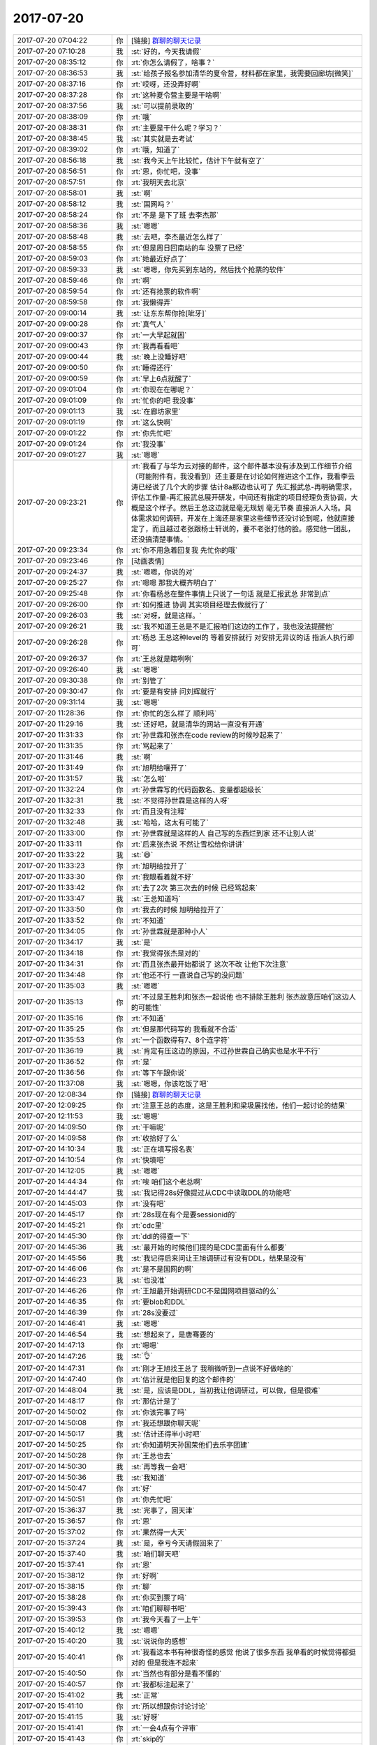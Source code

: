 2017-07-20
-------------

.. list-table::
   :widths: 25, 1, 60

   * - 2017-07-20 07:04:22
     - 你
     - [链接] `群聊的聊天记录 <https://support.weixin.qq.com/cgi-bin/mmsupport-bin/readtemplate?t=page/favorite_record__w_unsupport>`_
   * - 2017-07-20 07:10:28
     - 我
     - :st:`好的，今天我请假`
   * - 2017-07-20 08:35:12
     - 你
     - :rt:`你怎么请假了，啥事？`
   * - 2017-07-20 08:36:53
     - 我
     - :st:`给孩子报名参加清华的夏令营，材料都在家里，我需要回廊坊[微笑]`
   * - 2017-07-20 08:37:16
     - 你
     - :rt:`哎呀，还没弄好啊`
   * - 2017-07-20 08:37:28
     - 你
     - :rt:`这种夏令营主要是干啥啊`
   * - 2017-07-20 08:37:56
     - 我
     - :st:`可以提前录取的`
   * - 2017-07-20 08:38:09
     - 你
     - :rt:`哦`
   * - 2017-07-20 08:38:31
     - 你
     - :rt:`主要是干什么呢？学习？`
   * - 2017-07-20 08:38:45
     - 我
     - :st:`其实就是去考试`
   * - 2017-07-20 08:39:02
     - 你
     - :rt:`哦，知道了`
   * - 2017-07-20 08:56:18
     - 我
     - :st:`我今天上午比较忙，估计下午就有空了`
   * - 2017-07-20 08:56:51
     - 你
     - :rt:`恩，你忙吧，没事`
   * - 2017-07-20 08:57:51
     - 你
     - :rt:`我明天去北京`
   * - 2017-07-20 08:58:01
     - 我
     - :st:`啊`
   * - 2017-07-20 08:58:12
     - 我
     - :st:`国网吗？`
   * - 2017-07-20 08:58:24
     - 你
     - :rt:`不是 是下了班 去李杰那`
   * - 2017-07-20 08:58:36
     - 我
     - :st:`嗯嗯`
   * - 2017-07-20 08:58:48
     - 我
     - :st:`去吧，李杰最近怎么样了`
   * - 2017-07-20 08:58:55
     - 你
     - :rt:`但是周日回南站的车 没票了已经`
   * - 2017-07-20 08:59:03
     - 你
     - :rt:`她最近好点了`
   * - 2017-07-20 08:59:33
     - 我
     - :st:`嗯嗯，你先买到东站的，然后找个抢票的软件`
   * - 2017-07-20 08:59:46
     - 你
     - :rt:`啊`
   * - 2017-07-20 08:59:54
     - 你
     - :rt:`还有抢票的软件啊`
   * - 2017-07-20 08:59:58
     - 你
     - :rt:`我懒得弄`
   * - 2017-07-20 09:00:14
     - 我
     - :st:`让东东帮你抢[呲牙]`
   * - 2017-07-20 09:00:28
     - 你
     - :rt:`真气人`
   * - 2017-07-20 09:00:37
     - 你
     - :rt:`一大早起就困`
   * - 2017-07-20 09:00:43
     - 你
     - :rt:`我再看看吧`
   * - 2017-07-20 09:00:44
     - 我
     - :st:`晚上没睡好吧`
   * - 2017-07-20 09:00:50
     - 你
     - :rt:`睡得还行`
   * - 2017-07-20 09:00:59
     - 你
     - :rt:`早上6点就醒了`
   * - 2017-07-20 09:01:04
     - 你
     - :rt:`你现在在哪呢？`
   * - 2017-07-20 09:01:09
     - 你
     - :rt:`忙你的吧 我没事`
   * - 2017-07-20 09:01:13
     - 我
     - :st:`在廊坊家里`
   * - 2017-07-20 09:01:19
     - 你
     - :rt:`这么快啊`
   * - 2017-07-20 09:01:22
     - 你
     - :rt:`你先忙吧`
   * - 2017-07-20 09:01:24
     - 你
     - :rt:`我没事`
   * - 2017-07-20 09:01:27
     - 我
     - :st:`嗯嗯`
   * - 2017-07-20 09:23:21
     - 你
     - :rt:`我看了与华为云对接的邮件，这个邮件基本没有涉及到工作细节介绍 （可能附件有，我没看到）还主要是在讨论如何推进这个工作，我看李云涛已经说了几个大的步骤 估计8a那边也认可了 先汇报武总-再明确需求，评估工作量-再汇报武总展开研发，中间还有指定的项目经理负责协调，大概是这个样子。然后王总这边就是毫无规划 毫无节奏 直接派人入场。具体需求如何调研，开发在上海还是家里这些细节还没讨论到呢，他就直接定了，而且越过老张跟杨士轩说的，要不老张打他的脸。感觉他一团乱，还没搞清楚事情。`
   * - 2017-07-20 09:23:34
     - 你
     - :rt:`你不用急着回复我 先忙你的哦`
   * - 2017-07-20 09:23:46
     - 你
     - [动画表情]
   * - 2017-07-20 09:24:37
     - 我
     - :st:`嗯嗯，你说的对`
   * - 2017-07-20 09:25:27
     - 你
     - :rt:`嗯嗯 那我大概齐明白了`
   * - 2017-07-20 09:25:48
     - 你
     - :rt:`你看杨总在整件事情上只说了一句话 就是汇报武总 非常到点`
   * - 2017-07-20 09:26:00
     - 你
     - :rt:`如何推进 协调 其实项目经理去做就行了`
   * - 2017-07-20 09:26:03
     - 我
     - :st:`对呀，就是这样。`
   * - 2017-07-20 09:26:21
     - 我
     - :st:`我不知道王总是不是汇报咱们这边的工作了，我也没法提醒他`
   * - 2017-07-20 09:26:28
     - 你
     - :rt:`杨总 王总这种level的 等着安排就行 对安排无异议的话 指派人执行即可`
   * - 2017-07-20 09:26:37
     - 你
     - :rt:`王总就是瞎咧咧`
   * - 2017-07-20 09:26:40
     - 我
     - :st:`嗯嗯`
   * - 2017-07-20 09:30:38
     - 你
     - :rt:`别管了`
   * - 2017-07-20 09:30:47
     - 你
     - :rt:`要是有安排 问刘辉就行`
   * - 2017-07-20 09:31:14
     - 我
     - :st:`嗯嗯`
   * - 2017-07-20 11:28:36
     - 你
     - :rt:`你忙的怎么样了 顺利吗`
   * - 2017-07-20 11:29:16
     - 我
     - :st:`还好吧，就是清华的网站一直没有开通`
   * - 2017-07-20 11:31:33
     - 你
     - :rt:`孙世霖和张杰在code review的时候吵起来了`
   * - 2017-07-20 11:31:35
     - 你
     - :rt:`骂起来了`
   * - 2017-07-20 11:31:46
     - 我
     - :st:`啊`
   * - 2017-07-20 11:31:49
     - 你
     - :rt:`旭明给嚷开了`
   * - 2017-07-20 11:31:57
     - 我
     - :st:`怎么啦`
   * - 2017-07-20 11:32:24
     - 你
     - :rt:`孙世霖写的代码函数名、变量都超级长`
   * - 2017-07-20 11:32:31
     - 我
     - :st:`不觉得孙世霖是这样的人呀`
   * - 2017-07-20 11:32:33
     - 你
     - :rt:`而且没有注释`
   * - 2017-07-20 11:32:48
     - 我
     - :st:`哈哈，这太有可能了`
   * - 2017-07-20 11:33:00
     - 你
     - :rt:`孙世霖就是这样的人 自己写的东西烂到家 还不让别人说`
   * - 2017-07-20 11:33:11
     - 你
     - :rt:`后来张杰说 不然让雪松给你讲讲`
   * - 2017-07-20 11:33:22
     - 我
     - :st:`😄`
   * - 2017-07-20 11:33:23
     - 你
     - :rt:`旭明给拉开了`
   * - 2017-07-20 11:33:30
     - 你
     - :rt:`我眼看着就不好`
   * - 2017-07-20 11:33:42
     - 你
     - :rt:`去了2次 第三次去的时候 已经骂起来`
   * - 2017-07-20 11:33:47
     - 我
     - :st:`王总知道吗`
   * - 2017-07-20 11:33:50
     - 你
     - :rt:`我去的时候 旭明给拉开了`
   * - 2017-07-20 11:33:52
     - 你
     - :rt:`不知道`
   * - 2017-07-20 11:34:05
     - 你
     - :rt:`孙世霖就是那种小人`
   * - 2017-07-20 11:34:17
     - 我
     - :st:`是`
   * - 2017-07-20 11:34:18
     - 你
     - :rt:`我觉得张杰是对的`
   * - 2017-07-20 11:34:31
     - 你
     - :rt:`而且张杰最开始都说了 这次不改 让他下次注意`
   * - 2017-07-20 11:34:48
     - 你
     - :rt:`他还不行 一直说自己写的没问题`
   * - 2017-07-20 11:35:03
     - 我
     - :st:`嗯嗯`
   * - 2017-07-20 11:35:13
     - 你
     - :rt:`不过是王胜利和张杰一起说他 也不排除王胜利 张杰故意压咱们这边人的可能性`
   * - 2017-07-20 11:35:16
     - 你
     - :rt:`不知道`
   * - 2017-07-20 11:35:25
     - 你
     - :rt:`但是那代码写的 我看就不合适`
   * - 2017-07-20 11:35:53
     - 你
     - :rt:`一个函数得有7、8个连字符`
   * - 2017-07-20 11:36:19
     - 我
     - :st:`肯定有压这边的原因，不过孙世霖自己确实也是水平不行`
   * - 2017-07-20 11:36:52
     - 你
     - :rt:`是`
   * - 2017-07-20 11:36:56
     - 你
     - :rt:`等下午跟你说`
   * - 2017-07-20 11:37:08
     - 我
     - :st:`嗯嗯，你该吃饭了吧`
   * - 2017-07-20 12:08:34
     - 你
     - [链接] `群聊的聊天记录 <https://support.weixin.qq.com/cgi-bin/mmsupport-bin/readtemplate?t=page/favorite_record__w_unsupport>`_
   * - 2017-07-20 12:09:25
     - 你
     - :rt:`注意王总的态度，这是王胜利和梁圾展找他，他们一起讨论的结果`
   * - 2017-07-20 12:11:53
     - 我
     - :st:`嗯嗯`
   * - 2017-07-20 14:09:50
     - 你
     - :rt:`干嘛呢`
   * - 2017-07-20 14:09:58
     - 你
     - :rt:`收拾好了么`
   * - 2017-07-20 14:10:34
     - 我
     - :st:`正在填写报名表`
   * - 2017-07-20 14:10:54
     - 你
     - :rt:`快填吧`
   * - 2017-07-20 14:12:05
     - 我
     - :st:`嗯嗯`
   * - 2017-07-20 14:44:34
     - 你
     - :rt:`唉 咱们这个老总啊`
   * - 2017-07-20 14:44:47
     - 我
     - :st:`我记得28s好像提过从CDC中读取DDL的功能吧`
   * - 2017-07-20 14:45:03
     - 你
     - :rt:`没有吧`
   * - 2017-07-20 14:45:17
     - 你
     - :rt:`28s现在有个是要sessionid的`
   * - 2017-07-20 14:45:21
     - 你
     - :rt:`cdc里`
   * - 2017-07-20 14:45:30
     - 你
     - :rt:`ddl的得查一下`
   * - 2017-07-20 14:45:36
     - 我
     - :st:`最开始的时候他们提的是CDC里面有什么都要`
   * - 2017-07-20 14:45:56
     - 我
     - :st:`我记得后来问让王旭调研过有没有DDL，结果是没有`
   * - 2017-07-20 14:46:06
     - 你
     - :rt:`是不是国网的啊`
   * - 2017-07-20 14:46:23
     - 我
     - :st:`也没准`
   * - 2017-07-20 14:46:26
     - 你
     - :rt:`王旭最开始调研CDC不是国网项目驱动的么`
   * - 2017-07-20 14:46:35
     - 你
     - :rt:`要blob和DDL`
   * - 2017-07-20 14:46:39
     - 你
     - :rt:`28s没要过`
   * - 2017-07-20 14:46:41
     - 我
     - :st:`嗯嗯`
   * - 2017-07-20 14:46:54
     - 我
     - :st:`想起来了，是唐骞要的`
   * - 2017-07-20 14:47:13
     - 你
     - :rt:`嗯嗯`
   * - 2017-07-20 14:47:26
     - 我
     - :st:`👌`
   * - 2017-07-20 14:47:31
     - 你
     - :rt:`刚才王旭找王总了 我稍微听到一点说不好做啥的`
   * - 2017-07-20 14:47:40
     - 你
     - :rt:`估计就是他回复的这个邮件的`
   * - 2017-07-20 14:48:04
     - 我
     - :st:`是，应该是DDL，当初我让他调研过，可以做，但是很难`
   * - 2017-07-20 14:48:17
     - 你
     - :rt:`那估计是了`
   * - 2017-07-20 14:50:02
     - 你
     - :rt:`你该完事了吗`
   * - 2017-07-20 14:50:08
     - 你
     - :rt:`我还想跟你聊天呢`
   * - 2017-07-20 14:50:17
     - 我
     - :st:`估计还得半小时吧`
   * - 2017-07-20 14:50:25
     - 你
     - :rt:`你知道明天孙国荣他们去乐亭团建`
   * - 2017-07-20 14:50:28
     - 你
     - :rt:`王总也去`
   * - 2017-07-20 14:50:30
     - 我
     - :st:`再等我一会吧`
   * - 2017-07-20 14:50:36
     - 我
     - :st:`我知道`
   * - 2017-07-20 14:50:47
     - 你
     - :rt:`好`
   * - 2017-07-20 14:50:51
     - 你
     - :rt:`你先忙吧`
   * - 2017-07-20 15:36:37
     - 我
     - :st:`完事了，回天津`
   * - 2017-07-20 15:36:57
     - 你
     - :rt:`恩`
   * - 2017-07-20 15:37:02
     - 你
     - :rt:`果然得一大天`
   * - 2017-07-20 15:37:24
     - 我
     - :st:`是，幸亏今天请假回来了`
   * - 2017-07-20 15:37:40
     - 我
     - :st:`咱们聊天吧`
   * - 2017-07-20 15:37:41
     - 你
     - :rt:`恩`
   * - 2017-07-20 15:38:12
     - 你
     - :rt:`好啊`
   * - 2017-07-20 15:38:15
     - 你
     - :rt:`聊`
   * - 2017-07-20 15:38:28
     - 你
     - :rt:`你买到票了吗`
   * - 2017-07-20 15:39:43
     - 你
     - :rt:`咱们聊聊书吧`
   * - 2017-07-20 15:39:53
     - 你
     - :rt:`我今天看了一上午`
   * - 2017-07-20 15:40:12
     - 我
     - :st:`嗯嗯`
   * - 2017-07-20 15:40:20
     - 我
     - :st:`说说你的感想`
   * - 2017-07-20 15:40:41
     - 你
     - :rt:`我看这本书有种很奇怪的感觉 他说了很多东西 我单看的时候觉得都挺对的 但是我连不起来`
   * - 2017-07-20 15:40:50
     - 你
     - :rt:`当然也有部分是看不懂的`
   * - 2017-07-20 15:40:57
     - 你
     - :rt:`我都标注起来了`
   * - 2017-07-20 15:41:02
     - 我
     - :st:`正常`
   * - 2017-07-20 15:41:10
     - 你
     - :rt:`所以想跟你讨论讨论`
   * - 2017-07-20 15:41:15
     - 我
     - :st:`好呀`
   * - 2017-07-20 15:41:41
     - 你
     - :rt:`一会4点有个评审`
   * - 2017-07-20 15:41:43
     - 你
     - :rt:`skip的`
   * - 2017-07-20 15:41:48
     - 你
     - :rt:`说到哪算哪 啊`
   * - 2017-07-20 15:41:59
     - 我
     - :st:`嗯嗯`
   * - 2017-07-20 15:42:20
     - 你
     - :rt:`首先说说leader  manager owner 吧 用l,m,o指代一下啊`
   * - 2017-07-20 15:42:32
     - 我
     - :st:`好`
   * - 2017-07-20 15:42:37
     - 你
     - :rt:`我现在大概明白leader owner了`
   * - 2017-07-20 15:42:49
     - 你
     - :rt:`但是我又不怎么明白m了`
   * - 2017-07-20 15:43:35
     - 你
     - :rt:`manager是官对吗？`
   * - 2017-07-20 15:43:46
     - 你
     - :rt:`不是职能称谓`
   * - 2017-07-20 15:43:53
     - 我
     - :st:`不是，是角色`
   * - 2017-07-20 15:43:54
     - 你
     - :rt:`跟leader 和owner 不一样`
   * - 2017-07-20 15:44:04
     - 我
     - :st:`嗯嗯`
   * - 2017-07-20 15:44:23
     - 你
     - :rt:`你先听我说啊`
   * - 2017-07-20 15:44:29
     - 我
     - :st:`恩`
   * - 2017-07-20 15:44:30
     - 你
     - :rt:`然后你纠正我说的`
   * - 2017-07-20 15:44:49
     - 你
     - :rt:`manager好像要比l和o大`
   * - 2017-07-20 15:45:04
     - 你
     - :rt:`leader 是做事的 owner是负责的`
   * - 2017-07-20 15:45:09
     - 你
     - :rt:`这个比较好理解`
   * - 2017-07-20 15:45:46
     - 你
     - :rt:`因为有一部分是说manager 是做事的 还是管理的`
   * - 2017-07-20 15:47:44
     - 你
     - :rt:`说的是manager要是一旦xxx  团队中有1/3的理性利己者 就会不把做事作为第一要务 而是投管理者的所好`
   * - 2017-07-20 15:47:50
     - 你
     - :rt:`我给你找找那一段啊`
   * - 2017-07-20 16:59:02
     - 我
     - :st:`还没开完吗`
   * - 2017-07-20 17:00:57
     - 你
     - :rt:`开完了`
   * - 2017-07-20 17:01:02
     - 你
     - :rt:`累死我了`
   * - 2017-07-20 17:01:26
     - 我
     - :st:`赶紧歇会吧`
   * - 2017-07-20 17:01:47
     - 你
     - :rt:`不过没被问倒 庆幸`
   * - 2017-07-20 17:02:27
     - 你
     - :rt:`还回答旭明的一个问题`
   * - 2017-07-20 17:02:43
     - 我
     - :st:`嗯嗯`
   * - 2017-07-20 17:03:12
     - 你
     - :rt:`最后张杰说：这篇文档什么都不用改，就这样就行`
   * - 2017-07-20 17:03:16
     - 你
     - :rt:`我好开心啊`
   * - 2017-07-20 17:03:39
     - 你
     - :rt:`倒不是因为他肯定什么 关键是这个需求逻辑太难讲了`
   * - 2017-07-20 17:04:15
     - 你
     - :rt:`你回来了吗`
   * - 2017-07-20 17:05:14
     - 我
     - :st:`回来了。刚进门`
   * - 2017-07-20 17:05:28
     - 你
     - :rt:`先歇会 很热吧`
   * - 2017-07-20 17:06:26
     - 我
     - :st:`是`
   * - 2017-07-20 17:32:43
     - 你
     - :rt:`干啥呢`
   * - 2017-07-20 17:33:04
     - 我
     - :st:`没事了`
   * - 2017-07-20 17:33:09
     - 我
     - :st:`你呢`
   * - 2017-07-20 17:33:29
     - 你
     - :rt:`刚才刘杰找我 说工具组的要去团建 她负责`
   * - 2017-07-20 17:33:42
     - 你
     - :rt:`问我要上次团建的资料呢`
   * - 2017-07-20 17:34:13
     - 我
     - :st:`😄，她比你差远了`
   * - 2017-07-20 17:35:40
     - 你
     - :rt:`颜值不够`
   * - 2017-07-20 17:35:49
     - 我
     - :st:`就是`
   * - 2017-07-20 17:37:58
     - 我
     - :st:`你好点了吗`
   * - 2017-07-20 17:38:09
     - 你
     - :rt:`我咋了`
   * - 2017-07-20 17:38:18
     - 我
     - :st:`不是累坏了吗`
   * - 2017-07-20 17:39:41
     - 你
     - :rt:`没事了`
   * - 2017-07-20 17:40:13
     - 你
     - :rt:`王总让王旭的HER先停一下  先看CDC的`
   * - 2017-07-20 17:40:19
     - 我
     - :st:`嗯`
   * - 2017-07-20 17:40:37
     - 我
     - :st:`不过 CDC 这事很急吗`
   * - 2017-07-20 17:40:46
     - 我
     - :st:`是哪个项目用？`
   * - 2017-07-20 17:40:49
     - 你
     - :rt:`不知道`
   * - 2017-07-20 17:41:06
     - 你
     - :rt:`王志新的这个邮件是rd的 PICC项目`
   * - 2017-07-20 17:41:13
     - 你
     - :rt:`140`
   * - 2017-07-20 17:41:17
     - 你
     - :rt:`无所谓了`
   * - 2017-07-20 17:41:25
     - 你
     - :rt:`我就是跟你说下`
   * - 2017-07-20 17:41:32
     - 我
     - :st:`嗯嗯`
   * - 2017-07-20 17:41:51
     - 你
     - :rt:`王总都是单独跟王旭说的 在我们这屋说的`
   * - 2017-07-20 17:41:58
     - 你
     - :rt:`没啥事`
   * - 2017-07-20 17:42:01
     - 你
     - :rt:`一直说代码`
   * - 2017-07-20 17:42:10
     - 我
     - :st:`嗯`
   * - 2017-07-20 17:42:17
     - 你
     - :rt:`说让王旭预研  他对这部分代码也不熟`
   * - 2017-07-20 17:42:35
     - 你
     - :rt:`那本书的 咱们明天再讨论吧`
   * - 2017-07-20 17:43:49
     - 我
     - :st:`嗯`
   * - 2017-07-20 17:45:40
     - 我
     - :st:`大明王朝你看了吗`
   * - 2017-07-20 17:46:00
     - 你
     - :rt:`没呢 我最近看我的前半生`
   * - 2017-07-20 17:47:03
     - 我
     - :st:`嗯`
   * - 2017-07-20 17:51:23
     - 你
     - :rt:`今天早上知道你没来 我还挺失望`
   * - 2017-07-20 17:51:34
     - 我
     - :st:`啊，为啥呀`
   * - 2017-07-20 17:51:43
     - 你
     - :rt:`看不到你了啊`
   * - 2017-07-20 17:53:02
     - 我
     - :st:`嗯嗯，我也是。你说明天去北京，我以为明天也看不见你了`
   * - 2017-07-20 17:53:34
     - 你
     - :rt:`哈哈`
   * - 2017-07-20 17:53:47
     - 你
     - :rt:`最近特别想跟你聊天`
   * - 2017-07-20 17:53:59
     - 我
     - :st:`是吗？我也特别想`
   * - 2017-07-20 17:54:10
     - 你
     - :rt:`我发现咱们现在需要面谈了`
   * - 2017-07-20 17:54:48
     - 我
     - :st:`嗯嗯`
   * - 2017-07-20 17:55:33
     - 你
     - :rt:`可以谈的很透彻`
   * - 2017-07-20 17:55:34
     - 你
     - :rt:`哈哈`
   * - 2017-07-20 17:56:14
     - 我
     - :st:`是`
   * - 2017-07-20 17:56:36
     - 你
     - :rt:`发微信有时候我理解不清楚`
   * - 2017-07-20 17:56:49
     - 你
     - :rt:`我发现我脑子挺笨的 没你们那么灵活`
   * - 2017-07-20 17:56:57
     - 我
     - :st:`才没有呢`
   * - 2017-07-20 17:57:12
     - 我
     - :st:`你只是缺乏训练`
   * - 2017-07-20 17:57:13
     - 你
     - :rt:`我指的只是没有你 旭明啥的 比大多数都强`
   * - 2017-07-20 17:57:26
     - 你
     - :rt:`我跟张杰差不多`
   * - 2017-07-20 17:57:31
     - 你
     - :rt:`能绕他`
   * - 2017-07-20 17:57:32
     - 我
     - :st:`我们反应快是因为训练的多`
   * - 2017-07-20 17:57:42
     - 你
     - :rt:`但是绕不了旭明`
   * - 2017-07-20 17:57:49
     - 你
     - :rt:`也绕不了你`
   * - 2017-07-20 17:57:53
     - 我
     - :st:`哈哈`
   * - 2017-07-20 17:57:55
     - 你
     - :rt:`不过旭明情商比我低`
   * - 2017-07-20 17:58:09
     - 我
     - [动画表情]
   * - 2017-07-20 17:58:26
     - 你
     - :rt:`所谓 下人用器 中人用人 上人用势也`
   * - 2017-07-20 17:58:36
     - 我
     - :st:`哈哈`
   * - 2017-07-20 17:58:39
     - 你
     - :rt:`用人讲的是情商的能力`
   * - 2017-07-20 17:58:44
     - 你
     - :rt:`他不如我 哈哈`
   * - 2017-07-20 17:58:50
     - 你
     - :rt:`还有他颜值不如我`
   * - 2017-07-20 17:58:52
     - 你
     - :rt:`哈哈`
   * - 2017-07-20 17:58:54
     - 我
     - :st:`是`
   * - 2017-07-20 17:59:37
     - 我
     - :st:`你其实特别聪明`
   * - 2017-07-20 17:59:43
     - 你
     - :rt:`“用人无过于四种境界，其一，我以已为器，认为一已之力便足够了，别人不堪一用；其二，我以人为器，就是把别人当成工具来用；其三，人以已为器，就是别人愿意把自己当成工具，粉身以报；其四，人以我为器，就是别人觉得做什么事都是在为他自己，而最终成就了你。”`
       :rt:`摘录来自: 周爱民. “大道至易：实践者的思想”。 iBooks.`
   * - 2017-07-20 17:59:54
     - 我
     - :st:`嗯嗯`
   * - 2017-07-20 18:00:09
     - 你
     - :rt:`总结的太到位了`
   * - 2017-07-20 18:00:23
     - 你
     - :rt:`等明天有机会好好聊聊`
   * - 2017-07-20 18:00:33
     - 我
     - :st:`好`
   * - 2017-07-20 18:00:41
     - 你
     - :rt:`你知道吗 我觉得我守着你 跟守着个大金矿似的`
   * - 2017-07-20 18:00:47
     - 你
     - :rt:`可以一直淘金`
   * - 2017-07-20 18:01:09
     - 我
     - :st:`嗯嗯，同样的，你也是一个金矿`
   * - 2017-07-20 18:01:18
     - 我
     - :st:`总是能给我惊喜`
   * - 2017-07-20 18:03:46
     - 你
     - :rt:`真的吗？`
   * - 2017-07-20 18:03:51
     - 你
     - :rt:`我没气着你吗？`
   * - 2017-07-20 18:03:57
     - 你
     - :rt:`我以为我经常气你呢`
   * - 2017-07-20 18:04:09
     - 我
     - :st:`从来没有`
   * - 2017-07-20 18:04:26
     - 我
     - :st:`我现在真的不会生你的气`
   * - 2017-07-20 18:04:36
     - 你
     - :rt:`真的啊`
   * - 2017-07-20 18:04:43
     - 你
     - :rt:`其实很多时候还是我不了解你`
   * - 2017-07-20 18:04:52
     - 我
     - :st:`是的`
   * - 2017-07-20 18:05:08
     - 我
     - :st:`慢慢来`
   * - 2017-07-20 18:05:17
     - 你
     - :rt:`随着我认知的提高 会越来越了解你`
   * - 2017-07-20 18:05:20
     - 你
     - :rt:`是`
   * - 2017-07-20 18:05:21
     - 我
     - :st:`主要也是因为你对人性不了解`
   * - 2017-07-20 18:05:25
     - 你
     - :rt:`恩`
   * - 2017-07-20 18:05:41
     - 你
     - :rt:`书里说了 管理者其实是观察者`
   * - 2017-07-20 18:05:48
     - 我
     - :st:`没错`
   * - 2017-07-20 18:05:56
     - 你
     - :rt:`观察才是份内之事`
   * - 2017-07-20 18:06:02
     - 我
     - :st:`是`
   * - 2017-07-20 18:06:09
     - 你
     - :rt:`做事 是执行层的份内之事`
   * - 2017-07-20 18:06:42
     - 你
     - :rt:`好满足啊`
   * - 2017-07-20 18:06:53
     - 你
     - :rt:`感觉自己在慢慢的变强大`
   * - 2017-07-20 18:06:59
     - 我
     - :st:`哈哈`
   * - 2017-07-20 18:07:05
     - 你
     - :rt:`关键是我找到金矿了`
   * - 2017-07-20 18:07:13
     - 你
     - :rt:`够我用一辈子的`
   * - 2017-07-20 18:07:16
     - 你
     - :rt:`哈哈`
   * - 2017-07-20 18:07:22
     - 我
     - :st:`关键是你自己本身就是金子`
   * - 2017-07-20 18:07:32
     - 你
     - :rt:`我不奢望超过你 和你平起平坐我就心满意足了`
   * - 2017-07-20 18:07:43
     - 你
     - :rt:`所以你是我一辈子的大金矿`
   * - 2017-07-20 18:07:46
     - 你
     - :rt:`好开心`
   * - 2017-07-20 18:08:07
     - 我
     - :st:`哈哈，我也希望你能和我一样，这样咱俩就可以一起探讨人生了`
   * - 2017-07-20 18:08:24
     - 你
     - :rt:`等我学会了『自我否定』 我就变得更强大`
   * - 2017-07-20 18:08:34
     - 我
     - :st:`没错`
   * - 2017-07-20 18:08:35
     - 你
     - :rt:`不是学会了 是悟透了`
   * - 2017-07-20 18:08:51
     - 你
     - :rt:`我就是B级产品小汪了`
   * - 2017-07-20 18:08:56
     - 你
     - :rt:`B+`
   * - 2017-07-20 18:08:59
     - 你
     - :rt:`是吧`
   * - 2017-07-20 18:09:05
     - 我
     - :st:`是`
   * - 2017-07-20 18:09:48
     - 你
     - :rt:`前段时间 都不知道跟你学什么了`
   * - 2017-07-20 18:10:00
     - 你
     - :rt:`你看我们发现了多少未知的世界`
   * - 2017-07-20 18:10:06
     - 我
     - :st:`嗯嗯`
   * - 2017-07-20 18:10:16
     - 你
     - :rt:`我觉得是你的问题`
   * - 2017-07-20 18:10:18
     - 你
     - :rt:`哼`
   * - 2017-07-20 18:10:33
     - 你
     - :rt:`是作为导师的你不负责任`
   * - 2017-07-20 18:10:50
     - 我
     - :st:`是，我肯定是要负主要责任`
   * - 2017-07-20 18:11:07
     - 我
     - :st:`不过你也要负次要责任呀[偷笑]`
   * - 2017-07-20 18:11:20
     - 你
     - :rt:`那肯定得喽`
   * - 2017-07-20 18:11:26
     - 你
     - :rt:`除了你就是我了呗`
   * - 2017-07-20 18:11:45
     - 我
     - :st:`哈哈，我还以为你会说你没有责任呢`
   * - 2017-07-20 18:12:10
     - 你
     - :rt:`我也有`
   * - 2017-07-20 18:12:13
     - 你
     - :rt:`我不思进取`
   * - 2017-07-20 18:12:20
     - 你
     - :rt:`每次都指望你`
   * - 2017-07-20 18:12:28
     - 你
     - :rt:`不会自己寻道`
   * - 2017-07-20 18:12:47
     - 我
     - :st:`这个也不全是啦`
   * - 2017-07-20 18:12:55
     - 你
     - :rt:`我看书中有两词`
   * - 2017-07-20 18:13:09
     - 你
     - :rt:`官性 奴性`
   * - 2017-07-20 18:13:13
     - 你
     - :rt:`不是很理解`
   * - 2017-07-20 18:13:24
     - 我
     - :st:`先说奴性`
   * - 2017-07-20 18:13:29
     - 你
     - :rt:`这两个应该都是人性的一个侧面吧`
   * - 2017-07-20 18:13:35
     - 我
     - :st:`对呀`
   * - 2017-07-20 18:13:38
     - 你
     - :rt:`好`
   * - 2017-07-20 18:14:07
     - 我
     - :st:`刘畅那样的就是奴性，只要官职比她大，她就服从`
   * - 2017-07-20 18:14:34
     - 你
     - :rt:`哦`
   * - 2017-07-20 18:14:42
     - 你
     - :rt:`是绝对服从对吗`
   * - 2017-07-20 18:14:51
     - 你
     - :rt:`那为什么会有奴性`
   * - 2017-07-20 18:15:00
     - 我
     - :st:`对应的就是官性，因为自己是个官，所以要求别人对他都要所谓的尊重`
   * - 2017-07-20 18:15:23
     - 我
     - :st:`奴性就是一种获取利益的手段`
   * - 2017-07-20 18:15:35
     - 你
     - :rt:`嗯嗯`
   * - 2017-07-20 18:15:39
     - 我
     - :st:`拍马屁就是奴性的表现`
   * - 2017-07-20 18:16:21
     - 你
     - :rt:`嗯嗯`
   * - 2017-07-20 18:16:38
     - 你
     - :rt:`那奴性算不算理性的利己者`
   * - 2017-07-20 18:16:50
     - 你
     - :rt:`理性的利己者 这个概念你看到了吧`
   * - 2017-07-20 18:16:54
     - 我
     - :st:`我看了`
   * - 2017-07-20 18:16:57
     - 我
     - :st:`其实不算`
   * - 2017-07-20 18:16:58
     - 你
     - :rt:`嗯嗯`
   * - 2017-07-20 18:17:05
     - 你
     - :rt:`没有那么高明`
   * - 2017-07-20 18:17:08
     - 你
     - :rt:`对不对`
   * - 2017-07-20 18:17:15
     - 我
     - :st:`有的人的奴性其实不算理性`
   * - 2017-07-20 18:17:18
     - 我
     - :st:`对`
   * - 2017-07-20 18:17:20
     - 你
     - :rt:`只会在特定的场景下发挥作用`
   * - 2017-07-20 18:17:31
     - 你
     - :rt:`明白`
   * - 2017-07-20 18:17:45
     - 我
     - :st:`张杰可以算理性的利己者`
   * - 2017-07-20 18:17:59
     - 我
     - :st:`他自己能分析出来形势是不是对自己有利`
   * - 2017-07-20 18:18:07
     - 我
     - :st:`刘畅没有这个本事`
   * - 2017-07-20 18:18:08
     - 你
     - :rt:`算吗？`
   * - 2017-07-20 18:18:15
     - 我
     - :st:`算`
   * - 2017-07-20 18:18:16
     - 你
     - :rt:`稍等`
   * - 2017-07-20 18:18:38
     - 你
     - :rt:`“一个好的团队是不需要Manager的。因为Manager的收益并非来源于做事，而是来源于管理。反之，如果将这一收益方式置入团队中，例如，让“管理”或“在管理上的投资”成为衡量团队收益的标准时，那么围绕团队目标的、项目目标的“做事”就显得不那么要紧了。而一旦实施这种做法，那1/3的成员可能就会选择跟随管理层，并通过感情投资或夸大功绩等投机方法来获得收益。由于Manager离具体做事的层面通常很远，因此判断一个人的方法往往来自于组织性的考量，例如是否听话，是否好沟通，是否能信任，以及是否看起来“不错”。`
       :rt:`可见，搞坏团队的，正好是管理行为本身。”`
       :rt:`摘录来自: 周爱民. “大道至易：实践者的思想”。 iBooks.`
   * - 2017-07-20 18:19:28
     - 你
     - :rt:`我觉得张杰还不够`
   * - 2017-07-20 18:19:48
     - 你
     - :rt:`还有那么点傲骨`
   * - 2017-07-20 18:19:54
     - 你
     - :rt:`我觉得严丹应该是`
   * - 2017-07-20 18:19:57
     - 我
     - :st:`是`
   * - 2017-07-20 18:20:09
     - 我
     - :st:`人嘛，总是没有那么存粹的`
   * - 2017-07-20 18:20:16
     - 你
     - :rt:`是`
   * - 2017-07-20 18:20:24
     - 你
     - :rt:`这段话就是把我搞晕的`
   * - 2017-07-20 18:20:32
     - 你
     - :rt:`前两句感觉是矛盾的`
   * - 2017-07-20 18:21:00
     - 你
     - :rt:`你为什么不问问我觉得你是不是理性的利己者`
   * - 2017-07-20 18:21:17
     - 你
     - :rt:`说实话 我觉得你是个造势的人`
   * - 2017-07-20 18:21:24
     - 我
     - :st:`哈哈`
   * - 2017-07-20 18:21:33
     - 你
     - :rt:`理性的利己者是一个不能脱离团队的概念`
   * - 2017-07-20 18:21:35
     - 我
     - :st:`其实我还是在学造势`
   * - 2017-07-20 18:21:42
     - 你
     - :rt:`你本身就是团队之外的`
   * - 2017-07-20 18:21:50
     - 你
     - :rt:`所以不算是理性的利己者`
   * - 2017-07-20 18:21:53
     - 我
     - :st:`是`
   * - 2017-07-20 18:22:07
     - 你
     - :rt:`我说的是不是很对`
   * - 2017-07-20 18:22:28
     - 你
     - :rt:`你的气质是 你不属于任何团队`
   * - 2017-07-20 18:22:40
     - 你
     - :rt:`因为团队是你的`
   * - 2017-07-20 18:22:45
     - 我
     - :st:`嗯嗯`
   * - 2017-07-20 18:22:57
     - 你
     - :rt:`所谓的造势吧`
   * - 2017-07-20 18:23:08
     - 我
     - :st:`没错`
   * - 2017-07-20 18:23:21
     - 你
     - :rt:`如果放在以前 我肯定会认为你是理性的利己者`
   * - 2017-07-20 18:23:31
     - 你
     - :rt:`不过最近我不这么认为了`
   * - 2017-07-20 18:23:53
     - 你
     - :rt:`我连理性的利己者都没做到`
   * - 2017-07-20 18:24:10
     - 我
     - :st:`哈哈，说明你又进步了`
   * - 2017-07-20 18:24:14
     - 你
     - :rt:`而且我觉得理性的利己者不是造势的必经之路`
   * - 2017-07-20 18:24:27
     - 我
     - :st:`肯定不是，而且是反向的路`
   * - 2017-07-20 18:24:36
     - 你
     - :rt:`不是必要条件`
   * - 2017-07-20 18:24:48
     - 我
     - :st:`也不是充分条件`
   * - 2017-07-20 18:25:03
     - 你
     - :rt:`是`
   * - 2017-07-20 18:25:09
     - 你
     - :rt:`不是一个层次的概念`
   * - 2017-07-20 18:25:12
     - 我
     - :st:`理性的利己者很大程度上会变成团队中的投机分子`
   * - 2017-07-20 18:25:24
     - 我
     - :st:`所以很难去带团队`
   * - 2017-07-20 18:25:38
     - 你
     - :rt:`嗯嗯`
   * - 2017-07-20 18:25:47
     - 你
     - :rt:`但是我认为也有可取的一面`
   * - 2017-07-20 18:26:18
     - 你
     - :rt:`至少造势者能区分 我还区分不太清楚`
   * - 2017-07-20 18:26:46
     - 我
     - :st:`嗯`
   * - 2017-07-20 18:27:02
     - 你
     - :rt:`明天你给我讲讲`
   * - 2017-07-20 18:27:09
     - 你
     - :rt:`我有点混了`
   * - 2017-07-20 18:27:13
     - 我
     - :st:`好的`
   * - 2017-07-20 18:30:25
     - 我
     - :st:`你几点下班`
   * - 2017-07-20 18:31:40
     - 你
     - :rt:`在等一会`
   * - 2017-07-20 18:32:11
     - 我
     - :st:`哦，今天东东还加班吗`
   * - 2017-07-20 18:32:29
     - 你
     - :rt:`他跟我一起下班`
   * - 2017-07-20 18:32:42
     - 我
     - :st:`好`
   * - 2017-07-20 18:33:31
     - 你
     - :rt:`我要下班了`
   * - 2017-07-20 18:33:38
     - 我
     - :st:`嗯`
   * - 2017-07-20 18:33:43
     - 我
     - :st:`明天见`
   * - 2017-07-20 18:33:50
     - 你
     - :rt:`明天见`